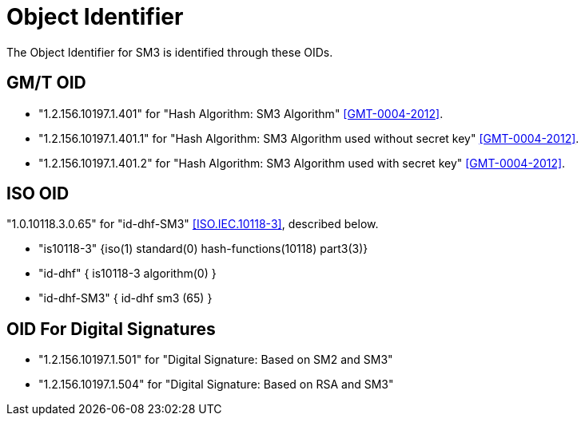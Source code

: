 = Object Identifier

The Object Identifier for SM3 is identified through these OIDs.

== GM/T OID

* "1.2.156.10197.1.401" for "Hash Algorithm: SM3 Algorithm" <<GMT-0004-2012>>.
* "1.2.156.10197.1.401.1" for "Hash Algorithm: SM3 Algorithm used without secret key" <<GMT-0004-2012>>.
* "1.2.156.10197.1.401.2" for "Hash Algorithm: SM3 Algorithm used with secret key" <<GMT-0004-2012>>.

== ISO OID

"1.0.10118.3.0.65" for "id-dhf-SM3" <<ISO.IEC.10118-3>>,
described below.

- "is10118-3" {iso(1) standard(0) hash-functions(10118) part3(3)}
- "id-dhf" { is10118-3 algorithm(0) }
- "id-dhf-SM3" { id-dhf sm3 (65) }

== OID For Digital Signatures

* "1.2.156.10197.1.501"	for "Digital Signature: Based on SM2 and SM3"
* "1.2.156.10197.1.504"	for "Digital Signature: Based on RSA and SM3"
